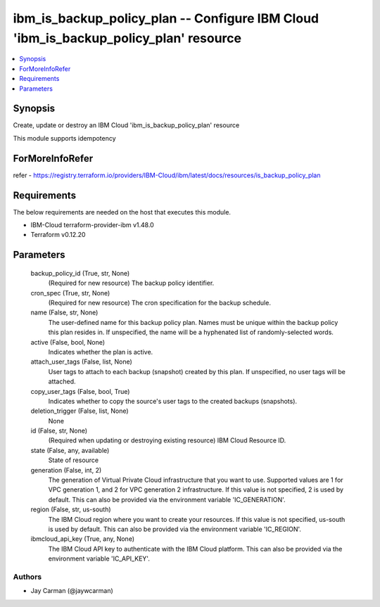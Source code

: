 
ibm_is_backup_policy_plan -- Configure IBM Cloud 'ibm_is_backup_policy_plan' resource
=====================================================================================

.. contents::
   :local:
   :depth: 1


Synopsis
--------

Create, update or destroy an IBM Cloud 'ibm_is_backup_policy_plan' resource

This module supports idempotency


ForMoreInfoRefer
----------------
refer - https://registry.terraform.io/providers/IBM-Cloud/ibm/latest/docs/resources/is_backup_policy_plan

Requirements
------------
The below requirements are needed on the host that executes this module.

- IBM-Cloud terraform-provider-ibm v1.48.0
- Terraform v0.12.20



Parameters
----------

  backup_policy_id (True, str, None)
    (Required for new resource) The backup policy identifier.


  cron_spec (True, str, None)
    (Required for new resource) The cron specification for the backup schedule.


  name (False, str, None)
    The user-defined name for this backup policy plan. Names must be unique within the backup policy this plan resides in. If unspecified, the name will be a hyphenated list of randomly-selected words.


  active (False, bool, None)
    Indicates whether the plan is active.


  attach_user_tags (False, list, None)
    User tags to attach to each backup (snapshot) created by this plan. If unspecified, no user tags will be attached.


  copy_user_tags (False, bool, True)
    Indicates whether to copy the source's user tags to the created backups (snapshots).


  deletion_trigger (False, list, None)
    None


  id (False, str, None)
    (Required when updating or destroying existing resource) IBM Cloud Resource ID.


  state (False, any, available)
    State of resource


  generation (False, int, 2)
    The generation of Virtual Private Cloud infrastructure that you want to use. Supported values are 1 for VPC generation 1, and 2 for VPC generation 2 infrastructure. If this value is not specified, 2 is used by default. This can also be provided via the environment variable 'IC_GENERATION'.


  region (False, str, us-south)
    The IBM Cloud region where you want to create your resources. If this value is not specified, us-south is used by default. This can also be provided via the environment variable 'IC_REGION'.


  ibmcloud_api_key (True, any, None)
    The IBM Cloud API key to authenticate with the IBM Cloud platform. This can also be provided via the environment variable 'IC_API_KEY'.













Authors
~~~~~~~

- Jay Carman (@jaywcarman)

